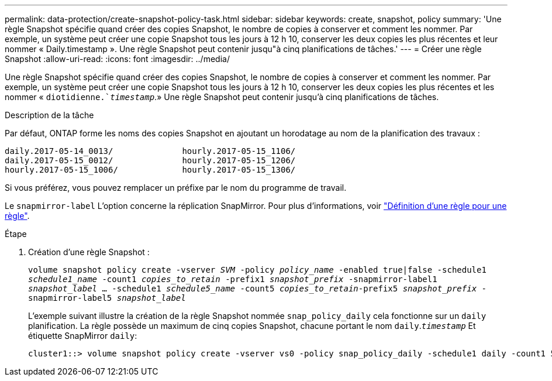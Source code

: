 ---
permalink: data-protection/create-snapshot-policy-task.html 
sidebar: sidebar 
keywords: create, snapshot, policy 
summary: 'Une règle Snapshot spécifie quand créer des copies Snapshot, le nombre de copies à conserver et comment les nommer. Par exemple, un système peut créer une copie Snapshot tous les jours à 12 h 10, conserver les deux copies les plus récentes et leur nommer « Daily.timestamp ». Une règle Snapshot peut contenir jusqu"à cinq planifications de tâches.' 
---
= Créer une règle Snapshot
:allow-uri-read: 
:icons: font
:imagesdir: ../media/


[role="lead"]
Une règle Snapshot spécifie quand créer des copies Snapshot, le nombre de copies à conserver et comment les nommer. Par exemple, un système peut créer une copie Snapshot tous les jours à 12 h 10, conserver les deux copies les plus récentes et les nommer « `diotidienne.`_timestamp_`.» Une règle Snapshot peut contenir jusqu'à cinq planifications de tâches.

.Description de la tâche
Par défaut, ONTAP forme les noms des copies Snapshot en ajoutant un horodatage au nom de la planification des travaux :

[listing]
----
daily.2017-05-14_0013/              hourly.2017-05-15_1106/
daily.2017-05-15_0012/              hourly.2017-05-15_1206/
hourly.2017-05-15_1006/             hourly.2017-05-15_1306/
----
Si vous préférez, vous pouvez remplacer un préfixe par le nom du programme de travail.

Le `snapmirror-label` L'option concerne la réplication SnapMirror. Pour plus d'informations, voir link:define-rule-policy-task.html["Définition d'une règle pour une règle"].

.Étape
. Création d'une règle Snapshot :
+
`volume snapshot policy create -vserver _SVM_ -policy _policy_name_ -enabled true|false -schedule1 _schedule1_name_ -count1 _copies_to_retain_ -prefix1 _snapshot_prefix_ -snapmirror-label1 _snapshot_label_ ... -schedule1 _schedule5_name_ -count5 _copies_to_retain_-prefix5 _snapshot_prefix_ -snapmirror-label5 _snapshot_label_`

+
L'exemple suivant illustre la création de la règle Snapshot nommée `snap_policy_daily` cela fonctionne sur un `daily` planification. La règle possède un maximum de cinq copies Snapshot, chacune portant le nom `daily`.`_timestamp_` Et étiquette SnapMirror `daily`:

+
[listing]
----
cluster1::> volume snapshot policy create -vserver vs0 -policy snap_policy_daily -schedule1 daily -count1 5 -snapmirror-label1 daily
----

